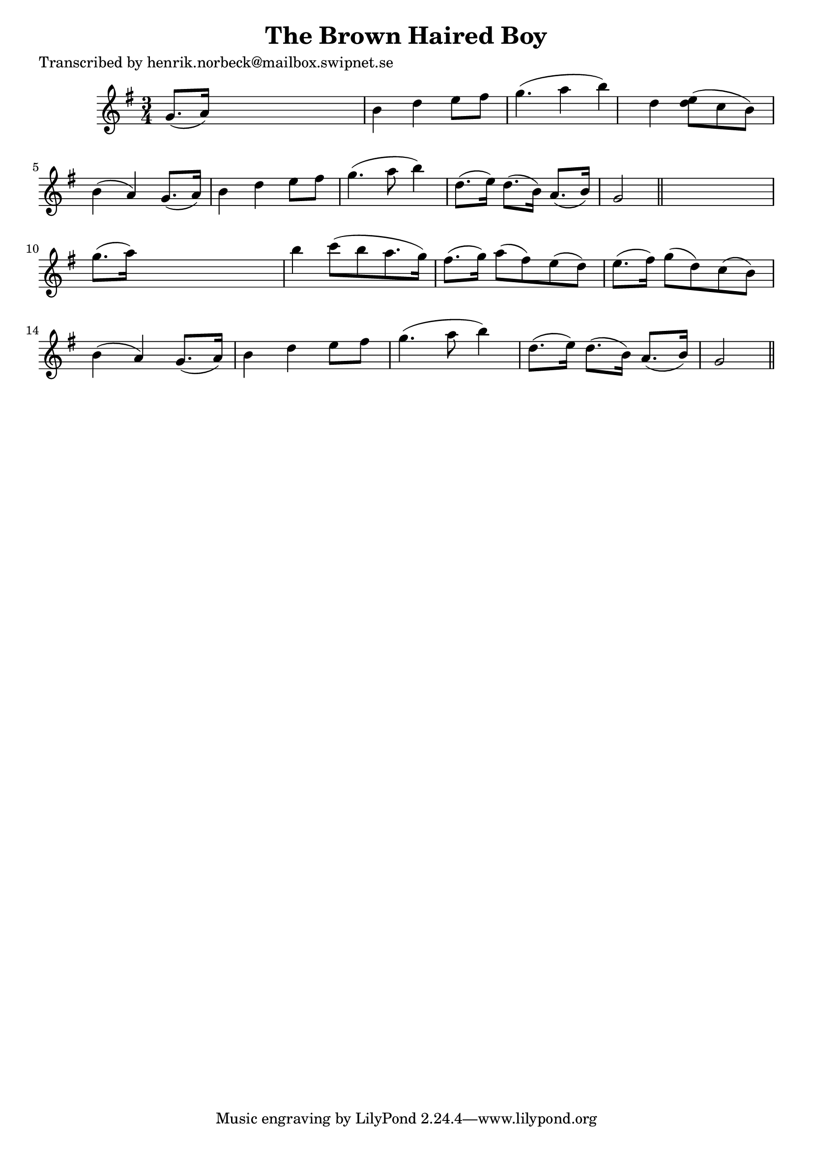 
\version "2.16.2"
% automatically converted by musicxml2ly from xml/0155_hn.xml

%% additional definitions required by the score:
\language "english"


\header {
    poet = "Transcribed by henrik.norbeck@mailbox.swipnet.se"
    encoder = "abc2xml version 63"
    encodingdate = "2015-01-25"
    title = "The Brown Haired Boy"
    }

\layout {
    \context { \Score
        autoBeaming = ##f
        }
    }
PartPOneVoiceOne =  \relative g' {
    \key g \major \time 3/4 g8. ( [ a16 ) ] s2 | % 2
    b4 d4 e8 [ fs8 ] | % 3
    g4. ( a4 b4 ) | % 4
    d,4 <e d>8 ( [ c8 b8 ) ] | % 5
    b4 ( a4 ) g8. ( [ a16 ) ] | % 6
    b4 d4 e8 [ fs8 ] | % 7
    g4. ( a8 b4 ) | % 8
    d,8. ( [ e16 ) ] d8. ( [ b16 ) ] a8. ( [ b16 ) ] | % 9
    g2 \bar "||"
    s4 | \barNumberCheck #10
    g'8. ( [ a16 ) ] s2 | % 11
    b4 c8 ( [ b8 a8. g16 ) ] | % 12
    fs8. ( [ g16 ) ] a8 ( [ fs8 ) e8 ( d8 ) ] | % 13
    e8. ( [ fs16 ) ] g8 ( [ d8 ) c8 ( b8 ) ] | % 14
    b4 ( a4 ) g8. ( [ a16 ) ] | % 15
    b4 d4 e8 [ fs8 ] | % 16
    g4. ( a8 b4 ) | % 17
    d,8. ( [ e16 ) ] d8. ( [ b16 ) ] a8. ( [ b16 ) ] | % 18
    g2 \bar "||"
    }


% The score definition
\score {
    <<
        \new Staff <<
            \context Staff << 
                \context Voice = "PartPOneVoiceOne" { \PartPOneVoiceOne }
                >>
            >>
        
        >>
    \layout {}
    % To create MIDI output, uncomment the following line:
    %  \midi {}
    }

